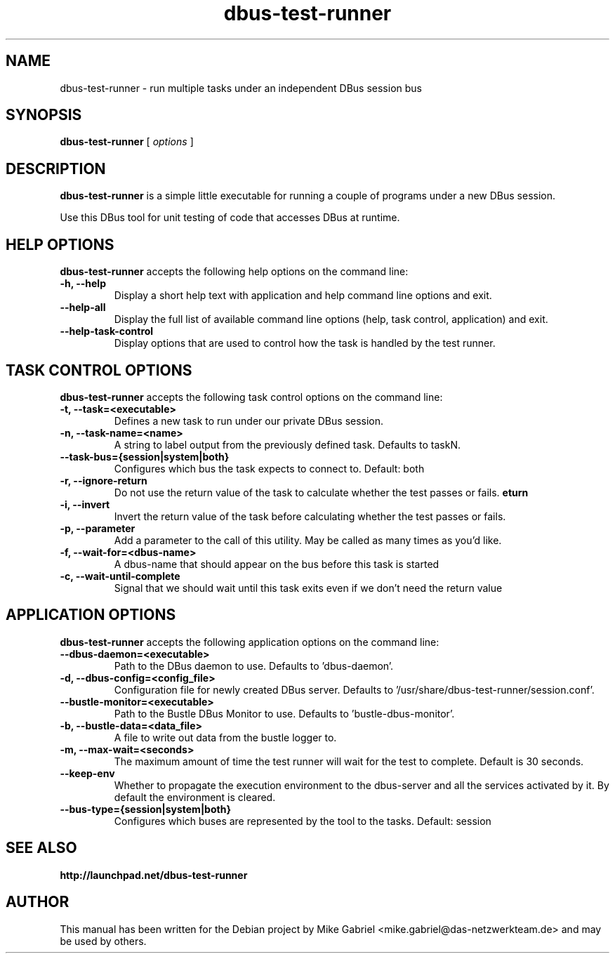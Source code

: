 '\" -*- coding: utf-8 -*-
.if \n(.g .ds T< \\FC
.if \n(.g .ds T> \\F[\n[.fam]]
.de URL
\\$2 \(la\\$1\(ra\\$3
..
.if \n(.g .mso www.tmac
.TH dbus-test-runner 1 "Jan 2015" "Version 15.04.20141209" "Development"
.SH NAME
dbus-test-runner \- run multiple tasks under an independent DBus session bus
.SH SYNOPSIS
'nh
.fi
.ad l
\fBdbus-test-runner\fR \kx
.if (\nx>(\n(.l/2)) .nr x (\n(.l/5)
'in \n(.iu+\nxu
[
\fIoptions\fR
]
'in \n(.iu-\nxu
.ad b
'hy
.SH DESCRIPTION
\fBdbus-test-runner\fR is a simple little executable for running a couple of programs under a new DBus session.
.PP
Use this DBus tool for unit testing of code that accesses DBus at runtime.
.SH HELP OPTIONS
\fBdbus-test-runner\fR accepts the following help options on the command line:
.TP
\*(T<\fB\-h, \-\-help\fR\*(T>
Display a short help text with application and help command line options and exit.
.TP
\*(T<\fB\-\-help\-all\fR\*(T>
Display the full list of available command line options (help, task control, application) and exit.
.TP
\*(T<\fB\-\-help\-task\-control\fR\*(T>
Display options that are used to control how the task is handled by the test runner.

.SH TASK CONTROL OPTIONS
\fBdbus-test-runner\fR accepts the following task control options on the command line:
.TP
\*(T<\fB\-t, \-\-task=<executable>\fR\*(T>
Defines a new task to run under our private DBus session.
.TP
\*(T<\fB\-n, \-\-task-name=<name>\fR\*(T>
A string to label output from the previously defined task.  Defaults to taskN.
.TP
\*(T<\fB\-\-task-bus={session|system|both}\fR\*(T>
Configures which bus the task expects to connect to. Default: both
.TP
\*(T<\fB\-r, \-\-ignore\-return\fR\*(T>
Do not use the return value of the task to calculate whether the test passes or fails.
.TP
\*(T<\fB\-i, \-\-invert\return\fR\*(T>
Invert the return value of the task before calculating whether the test passes or fails.
.TP
\*(T<\fB\-p, \-\-parameter\fR\*(T>
Add a parameter to the call of this utility.  May be called as many times as you'd like.
.TP
\*(T<\fB\-f, \-\-wait-for=<dbus-name>\fR\*(T>
A dbus-name that should appear on the bus before this task is started
.TP
\*(T<\fB\-c, \-\-wait\-until\-complete\fR\*(T>
Signal that we should wait until this task exits even if we don't need the return value

.SH APPLICATION OPTIONS
\fBdbus-test-runner\fR accepts the following application options on the command line:
.TP
\*(T<\fB\-\-dbus\-daemon=<executable>\fR\*(T>
Path to the DBus daemon to use.  Defaults to 'dbus-daemon'.
.TP
\*(T<\fB\-d, \-\-dbus\-config=<config_file>\fR\*(T>
Configuration file for newly created DBus server.  Defaults to '/usr/share/dbus-test-runner/session.conf'.
.TP
\*(T<\fB\-\-bustle\-monitor=<executable>\fR\*(T>
Path to the Bustle DBus Monitor to use.  Defaults to 'bustle-dbus-monitor'.
.TP
\*(T<\fB\-b, \-\-bustle\-data=<data_file>\fR\*(T>
A file to write out data from the bustle logger to.
.TP
\*(T<\fB\-m, \-\-max\-wait=<seconds>\fR\*(T>
The maximum amount of time the test runner will wait for the test to complete.  Default is 30 seconds.
.TP
\*(T<\fB\-\-keep\-env\fR\*(T>
Whether to propagate the execution environment to the dbus-server and all the services activated by it.  By default the environment is cleared.
.TP
\*(T<\fB\-\-bus\-type={session|system|both}\fR\*(T>
Configures which buses are represented by the tool to the tasks. Default: session

.SH "SEE ALSO"
\fBhttp://launchpad.net/dbus-test-runner\fR
.SH AUTHOR
This manual has been written for the Debian project by
Mike Gabriel <mike.gabriel@das-netzwerkteam.de> and may be used by others.
